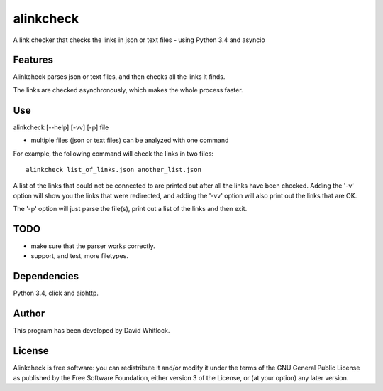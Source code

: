 alinkcheck
==========

A link checker that checks the links in json or text files - using Python 3.4 and asyncio

Features
~~~~~~~~

Alinkcheck parses json or text files, and then checks all the links it finds.

The links are checked asynchronously, which makes the whole process faster.

Use
~~~

alinkcheck [--help] [-vv] [-p] file

-  multiple files (json or text files) can be analyzed with one command

For example, the following command will check the links in two files:

::

    alinkcheck list_of_links.json another_list.json

A list of the links that could not be connected to are printed out after all the links have been checked.
Adding the '-v' option will show you the links that were redirected,
and adding the '-vv' option will also print out the links that are OK.

The '-p' option will just parse the file(s), print out a list of the links
and then exit.

TODO
~~~~

- make sure that the parser works correctly.
- support, and test, more filetypes.

Dependencies
~~~~~~~~~~~~

Python 3.4, click and aiohttp.

Author
~~~~~~

This program has been developed by David Whitlock.

License
~~~~~~~

Alinkcheck is free software: you can redistribute it and/or modify it under
the terms of the GNU General Public License as published by the Free
Software Foundation, either version 3 of the License, or (at your
option) any later version.
